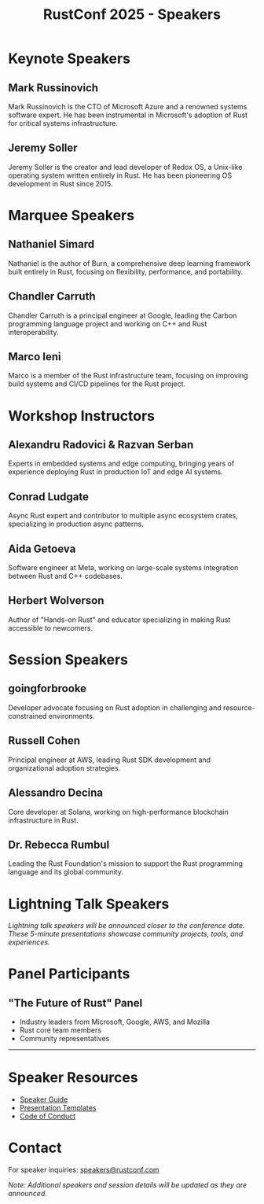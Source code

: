 #+TITLE: RustConf 2025 - Speakers
#+OPTIONS: toc:2 num:nil

* Keynote Speakers

** Mark Russinovich
:PROPERTIES:
:TITLE: CTO, Microsoft Azure
:TALK: From Blue Screens to Orange Crabs: Microsoft's Rusty Revolution
:END:

Mark Russinovich is the CTO of Microsoft Azure and a renowned systems software expert. He has been instrumental in Microsoft's adoption of Rust for critical systems infrastructure.

** Jeremy Soller
:PROPERTIES:
:TITLE: Creator of Redox OS
:TALK: 10 Years of Redox OS and Rust
:END:

Jeremy Soller is the creator and lead developer of Redox OS, a Unix-like operating system written entirely in Rust. He has been pioneering OS development in Rust since 2015.

* Marquee Speakers

** Nathaniel Simard
:PROPERTIES:
:TITLE: Creator of Burn Framework
:TALK: Rust for AI & Accelerated Computing
:END:

Nathaniel is the author of Burn, a comprehensive deep learning framework built entirely in Rust, focusing on flexibility, performance, and portability.

** Chandler Carruth
:PROPERTIES:
:COMPANY: Google
:TALK: Memory Safety Everywhere with Both Rust and Carbon
:END:

Chandler Carruth is a principal engineer at Google, leading the Carbon programming language project and working on C++ and Rust interoperability.

** Marco Ieni
:PROPERTIES:
:TITLE: Rust Infrastructure Team
:TALK: How We Made the Rust CI 75% Cheaper
:END:

Marco is a member of the Rust infrastructure team, focusing on improving build systems and CI/CD pipelines for the Rust project.

* Workshop Instructors

** Alexandru Radovici & Razvan Serban
:PROPERTIES:
:WORKSHOP: Rust at The Edge: AI Development, Edge Deployment, Real World Inference
:END:

Experts in embedded systems and edge computing, bringing years of experience deploying Rust in production IoT and edge AI systems.

** Conrad Ludgate
:PROPERTIES:
:WORKSHOP: Async Design Patterns in Rust
:END:

Async Rust expert and contributor to multiple async ecosystem crates, specializing in production async patterns.

** Aida Getoeva
:PROPERTIES:
:COMPANY: Meta
:WORKSHOP: Async Rust & C++ Interop in Production
:END:

Software engineer at Meta, working on large-scale systems integration between Rust and C++ codebases.

** Herbert Wolverson
:PROPERTIES:
:COMPANY: Ardan Labs
:WORKSHOP: Async Fundamentals
:END:

Author of "Hands-on Rust" and educator specializing in making Rust accessible to newcomers.

* Session Speakers

** goingforbrooke
:PROPERTIES:
:TALK: Rust Against the Odds
:END:

Developer advocate focusing on Rust adoption in challenging and resource-constrained environments.

** Russell Cohen
:PROPERTIES:
:COMPANY: AWS
:TALK: A Hitchhiker's Guide to Adopting Rust
:END:

Principal engineer at AWS, leading Rust SDK development and organizational adoption strategies.

** Alessandro Decina
:PROPERTIES:
:COMPANY: Solana
:TALK: Blazing-Fast Magic Beans: How Solana is building the decentralized Nasdaq
:END:

Core developer at Solana, working on high-performance blockchain infrastructure in Rust.

** Dr. Rebecca Rumbul
:PROPERTIES:
:TITLE: Executive Director, Rust Foundation
:ROLE: Opening Remarks & Community Session
:END:

Leading the Rust Foundation's mission to support the Rust programming language and its global community.

* Lightning Talk Speakers

/Lightning talk speakers will be announced closer to the conference date. These 5-minute presentations showcase community projects, tools, and experiences./

* Panel Participants

** "The Future of Rust" Panel
- Industry leaders from Microsoft, Google, AWS, and Mozilla
- Rust core team members
- Community representatives

-----

* Speaker Resources

- [[https://rustconf.com/speakers][Speaker Guide]]
- [[https://rustconf.com/resources][Presentation Templates]]
- [[https://www.rust-lang.org/policies/code-of-conduct][Code of Conduct]]

* Contact

For speaker inquiries: [[mailto:speakers@rustconf.com][speakers@rustconf.com]]

/Note: Additional speakers and session details will be updated as they are announced./